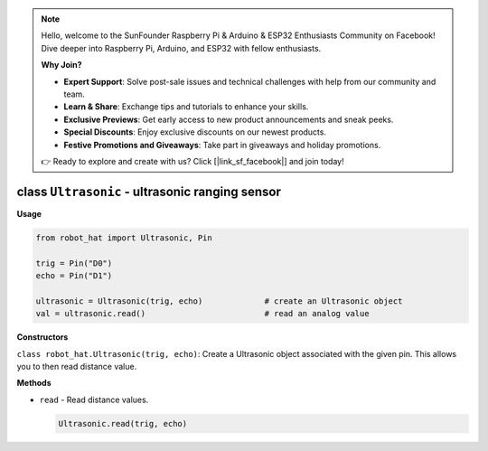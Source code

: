 .. note::

    Hello, welcome to the SunFounder Raspberry Pi & Arduino & ESP32 Enthusiasts Community on Facebook! Dive deeper into Raspberry Pi, Arduino, and ESP32 with fellow enthusiasts.

    **Why Join?**

    - **Expert Support**: Solve post-sale issues and technical challenges with help from our community and team.
    - **Learn & Share**: Exchange tips and tutorials to enhance your skills.
    - **Exclusive Previews**: Get early access to new product announcements and sneak peeks.
    - **Special Discounts**: Enjoy exclusive discounts on our newest products.
    - **Festive Promotions and Giveaways**: Take part in giveaways and holiday promotions.

    👉 Ready to explore and create with us? Click [|link_sf_facebook|] and join today!

class ``Ultrasonic`` - ultrasonic ranging sensor
================================================

**Usage**

.. code-block:: python

    from robot_hat import Ultrasonic, Pin

    trig = Pin("D0")
    echo = Pin("D1")

    ultrasonic = Ultrasonic(trig, echo)             # create an Ultrasonic object
    val = ultrasonic.read()                         # read an analog value

**Constructors**

``class robot_hat.Ultrasonic(trig, echo)``: Create a Ultrasonic object associated with the given pin. This allows you to then read distance value.

**Methods**

-  ``read`` - Read distance values.

   .. code-block:: python

       Ultrasonic.read(trig, echo)


